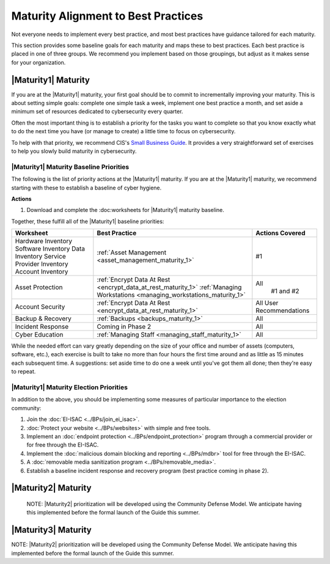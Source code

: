 ..
  created by: mike garcia
  to: provide a map from maturities to best practices. this is a shortcut for all maturities. individual pointers should exist in each maturity and this is a summary of them

Maturity Alignment to Best Practices
----------------------------------------------

Not everyone needs to implement every best practice, and most best practices have guidance tailored for each maturity.

This section provides some baseline goals for each maturity and maps these to best practices. Each best practice is placed in one of three groups. We recommend you implement based on those groupings, but adjust as it makes sense for your organization.

|Maturity1| Maturity
***************************************

If you are at the |Maturity1| maturity, your first goal should be to commit to incrementally improving your maturity. This is about setting simple goals: complete one simple task a week, implement one best practice a month, and set aside a minimum set of resources dedicated to cybersecurity every quarter.

Often the most important thing is to establish a priority for the tasks you want to complete so that you know exactly what to do the next time you have (or manage to create) a little time to focus on cybersecurity.

To help with that priority, we recommend CIS's `Small Business Guide <https://www.cisecurity.org/insights/white-papers/cis-controls-sme-guide>`_. It provides a very straightforward set of exercises to help you slowly build maturity in cybersecurity.

.. _maturity-1-maturity-baseline-priorities:

|Maturity1| Maturity Baseline Priorities
^^^^^^^^^^^^^^^^^^^^^^^^^^^^^^^^^^^^^^^^

The following is the list of priority actions at the |Maturity1| maturity. If you are at the |Maturity1| maturity, we recommend starting with these to establish a baseline of cyber hygiene.

**Actions**

1. Download and complete the :doc:worksheets for |Maturity1| maturity baseline.

Together, these fulfill all of the |Maturity1| baseline priorities:

+----------------------+-----------------------------------------------------------------+------------------+
| Worksheet            | Best Practice                                                   | Actions Covered  |
+======================+=================================================================+==================+
| Hardware Inventory   |                                                                 |                  |
| Software Inventory   |                                                                 |                  |
| Data Inventory       | :ref:`Asset Management <asset_management_maturity_1>`           | #1               |
| Service Provider     |                                                                 |                  |
| Inventory            |                                                                 |                  |
| Account Inventory    |                                                                 |                  |
+----------------------+-----------------------------------------------------------------+------------------+
| Asset Protection     | :ref:`Encrypt Data At Rest <encrypt_data_at_rest_maturity_1>`   | All              |
|                      | :ref:`Managing Workstations <managing_workstations_maturity_1>` |   #1 and #2      |
+----------------------+-----------------------------------------------------------------+------------------+
| Account Security     | :ref:`Encrypt Data At Rest <encrypt_data_at_rest_maturity_1>`   | All User         |
|                      |                                                                 | Recommendations  |
+----------------------+-----------------------------------------------------------------+------------------+
| Backup & Recovery    | :ref:`Backups <backups_maturity_1>`                             | All              |
+----------------------+-----------------------------------------------------------------+------------------+
| Incident Response    | Coming in Phase 2                                               | All              |
+----------------------+-----------------------------------------------------------------+------------------+
| Cyber Education      | :ref:`Managing Staff <managing_staff_maturity_1>`               | All              |
+----------------------+-----------------------------------------------------------------+------------------+

While the needed effort can vary greatly depending on the size of your office and number of assets (computers, software, etc.), each exercise is built to take no more than four hours the first time around and as little as 15 minutes each subsequent time. A suggestions: set aside time to do one a week until you've got them all done; then they're easy to repeat.

.. _maturity-1-maturity-election-priorities:

|Maturity1| Maturity Election Priorities
^^^^^^^^^^^^^^^^^^^^^^^^^^^^^^^^^^^^^^^^

In addition to the above, you should be implementing some measures of particular importance to the election community:

1.  Join the :doc:`EI-ISAC <../BPs/join_ei_isac>`.
#.  :doc:`Protect your website <../BPs/websites>` with simple and free tools.
#.  Implement an :doc:`endpoint protection <../BPs/endpoint_protection>` program through a commercial provider or for free through the EI-ISAC.
#.  Implement the :doc:`malicious domain blocking and reporting <../BPs/mdbr>` tool for free through the EI-ISAC.
#.  A :doc:`removable media sanitization program <../BPs/removable_media>`.
#.  Establish a baseline incident response and recovery program (best practice coming in phase 2).

..
    #. Become a member of the `EI-ISAC’s Peer Support Tool <url>`_ so you can ask questions and find practical guidance from election officials facing the same concerns as you.

|Maturity2| Maturity
***************************************

    NOTE: |Maturity2| prioritization will be developed using the Community Defense Model. We anticipate having this implemented before the formal launch of the Guide this summer.

|Maturity3| Maturity
***************************************

NOTE: |Maturity2| prioritization will be developed using the Community Defense Model. We anticipate having this implemented before the formal launch of the Guide this summer.
